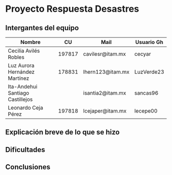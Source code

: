 * Proyecto Respuesta Desastres
** Intergantes del equipo

| Nombre                           |     CU | Mail                     | Usuario Gh |
|----------------------------------+--------+--------------------------+------------|
| Cecilia Avilés Robles	           | 197817 | cavilesr@itam.mx         | cecyar     |
| Luz Aurora Hernández Martínez    | 178831 | lhern123@itam.mx         | LuzVerde23 |
| Ita-Andehui Santiago Castillejos |  | isantia2@itam.mx         | sancas96 |
| Leonardo Ceja Pérez              | 197818 | lcejaper@itam.mx         | lecepe00   |
** Explicación breve de lo que se hizo
** Dificultades
** Conclusiones
